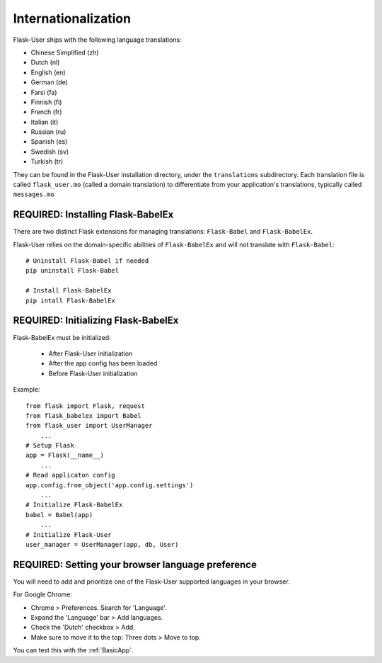 Internationalization
====================
Flask-User ships with the following language translations:

* Chinese Simplified (zh)
* Dutch (nl)
* English (en)
* German (de)
* Farsi (fa)
* Finnish (fi)
* French (fr)
* Italian (it)
* Russian (ru)
* Spanish (es)
* Swedish (sv)
* Turkish (tr)

They can be found in the Flask-User installation directory, under the ``translations`` subdirectory.
Each translation file is called ``flask_user.mo`` (called a domain translation)
to differentiate from your application's translations, typically called ``messages.mo``

REQUIRED: Installing Flask-BabelEx
----------------------------------
There are two distinct Flask extensions for managing translations: ``Flask-Babel``
and ``Flask-BabelEx``.

Flask-User relies on the domain-specific abilities of ``Flask-BabelEx``
and will not translate with ``Flask-Babel``::

    # Uninstall Flask-Babel if needed
    pip uninstall Flask-Babel

    # Install Flask-BabelEx
    pip intall Flask-BabelEx

REQUIRED: Initializing Flask-BabelEx
------------------------------------

Flask-BabelEx must be initialized:

    - After Flask-User initialization
    - After the app config has been loaded
    - Before Flask-User initialization

Example::

    from flask import Flask, request
    from flask_babelex import Babel
    from flask_user import UserManager
        ...
    # Setup Flask
    app = Flask(__name__)
        ...
    # Read applicaton config
    app.config.from_object('app.config.settings')
        ...
    # Initialize Flask-BabelEx
    babel = Babel(app)
        ...
    # Initialize Flask-User
    user_manager = UserManager(app, db, User)

REQUIRED: Setting your browser language preference
--------------------------------------------------
You will need to add and prioritize one of the Flask-User supported languages
in your browser.

For Google Chrome:

- Chrome > Preferences. Search for 'Language'.
- Expand the 'Language' bar > Add languages.
- Check the 'Dutch' checkbox > Add.
- Make sure to move it to the top: Three dots > Move to top.

You can test this with the :ref:`BasicApp`.
